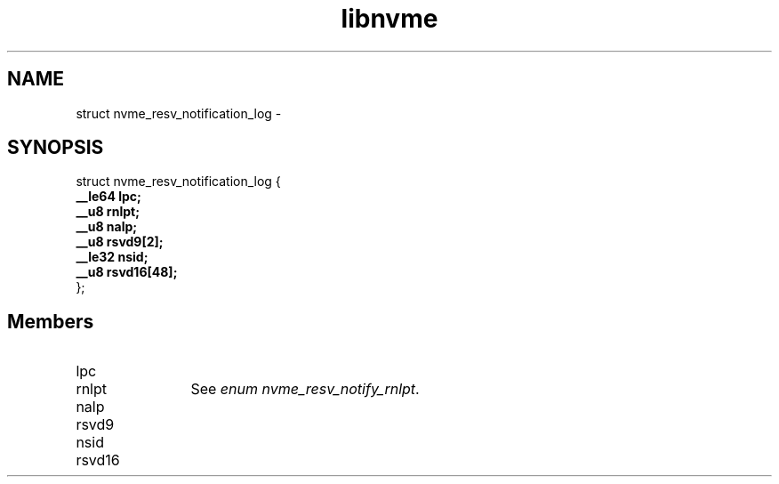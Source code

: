 .TH "libnvme" 9 "struct nvme_resv_notification_log" "February 2022" "API Manual" LINUX
.SH NAME
struct nvme_resv_notification_log \- 
.SH SYNOPSIS
struct nvme_resv_notification_log {
.br
.BI "    __le64 lpc;"
.br
.BI "    __u8 rnlpt;"
.br
.BI "    __u8 nalp;"
.br
.BI "    __u8 rsvd9[2];"
.br
.BI "    __le32 nsid;"
.br
.BI "    __u8 rsvd16[48];"
.br
.BI "
};
.br

.SH Members
.IP "lpc" 12
.IP "rnlpt" 12
See \fIenum nvme_resv_notify_rnlpt\fP.
.IP "nalp" 12
.IP "rsvd9" 12
.IP "nsid" 12
.IP "rsvd16" 12
